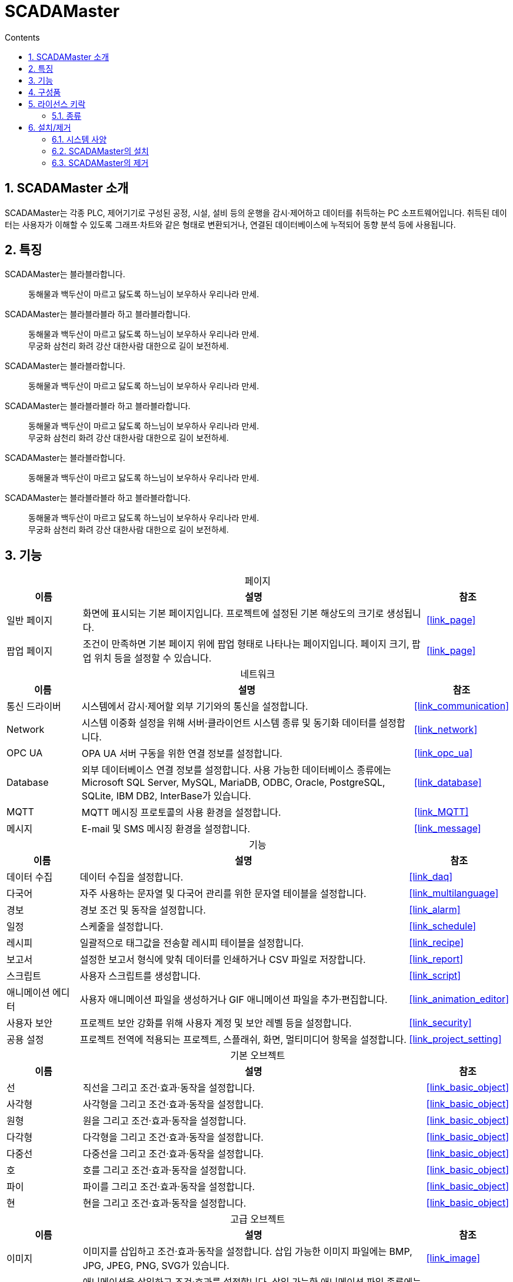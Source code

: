 :stylesheet: ./asset/asciidoctor_autonics.css
:doctype: book
:sectnums:
//넘버링 각 문서 시작에 써야 개별 문서 프리뷰에서 적용

:xrefstyle: full
:chapter-refsig:
:section-refsig:
:appendix-refsig:
//상호참조 넘버링, chapter, section, appendix 이름 설정, 커스텀 네이밍 아직 지원 안됨 (예정)

:hardbreaks:
//자동 줄바꿈 각 문서 시작에 써야 개별 문서 프리뷰에서 적용
:table-caption!:
:table-number!:
//테이블 타이틀 앞 글자 + 숫자 (Table 1.) 없애기
:experimental:
//실험 기능 확장

:example-caption!:
:example-number!:
//==== block 앞 글자(example) + 숫자 (1.) 없애기
:figure-caption!:
:stem: latexmath

//목차 설정
:toclevels: 5
:toc-title: Contents
:toc: left

//pdf 이미지 크기
:10: pdfwidth=10%, width=10%
:20: pdfwidth=20%, width=20%
:30: pdfwidth=30%, width=30%
:40: pdfwidth=40%, width=40%
:50: pdfwidth=50%, width=50%
:60: pdfwidth=60%, width=60%
:70: pdfwidth=70%, width=70%
:80: pdfwidth=80%, width=80%
:90: pdfwidth=90%, width=90%
:100: pdfwidth=100%, width=100%


//아이콘
:icon_width: width=20pt
:icon_pdfwidth: pdfwidth=10pt
:icon_dir: image:images

:연결: {icon_dir}\@연결.svg[{icon_width}, {icon_pdfwidth}]



= SCADAMaster

== SCADAMaster 소개

SCADAMaster는 각종 PLC, 제어기기로 구성된 공정, 시설, 설비 등의 운행을 감시·제어하고 데이터를 취득하는 PC 소프트웨어입니다. 취득된 데이터는 사용자가 이해할 수 있도록 그래프·차트와 같은 형태로 변환되거나, 연결된 데이터베이스에 누적되어 동향 분석 등에 사용됩니다.

== 특징

SCADAMaster는 블라블라합니다.::
동해물과 백두산이 마르고 닳도록 하느님이 보우하사 우리나라 만세. 

SCADAMaster는 블라블라블라 하고 블라블라합니다.::
동해물과 백두산이 마르고 닳도록 하느님이 보우하사 우리나라 만세. 
무궁화 삼천리 화려 강산 대한사람 대한으로 길이 보전하세.

SCADAMaster는 블라블라합니다.::
동해물과 백두산이 마르고 닳도록 하느님이 보우하사 우리나라 만세. 

SCADAMaster는 블라블라블라 하고 블라블라합니다.::
동해물과 백두산이 마르고 닳도록 하느님이 보우하사 우리나라 만세. 
무궁화 삼천리 화려 강산 대한사람 대한으로 길이 보전하세.

SCADAMaster는 블라블라합니다.::
동해물과 백두산이 마르고 닳도록 하느님이 보우하사 우리나라 만세. 

SCADAMaster는 블라블라블라 하고 블라블라합니다.::
동해물과 백두산이 마르고 닳도록 하느님이 보우하사 우리나라 만세. 
무궁화 삼천리 화려 강산 대한사람 대한으로 길이 보전하세.

<<<


== 기능

.페이지
[cols="18, 82, 20", options="header", frame=topbot]
|===
|이름  |설명           |참조
|일반 페이지  |화면에 표시되는 기본 페이지입니다. 프로젝트에 설정된 기본 해상도의 크기로 생성됩니다.|<<#link_page>>
|팝업 페이지 |조건이 만족하면 기본 페이지 위에 팝업 형태로 나타나는 페이지입니다. 페이지 크기, 팝업 위치 등을 설정할 수 있습니다.|<<#link_page>>
|===


.네트워크
[cols="18, 82, 20", options="header", frame=topbot]
|===
|이름           |설명           |참조
|통신 드라이버  |시스템에서 감시·제어할 외부 기기와의 통신을 설정합니다.|<<#link_communication>>
|Network        |시스템 이중화 설정을 위해 서버·클라이언트 시스템 종류 및 동기화 데이터를 설정합니다.|<<#link_network>>
|OPC UA         |OPA UA 서버 구동을 위한 연결 정보를 설정합니다.|<<#link_opc_ua>>
|Database       |외부 데이터베이스 연결 정보를 설정합니다. 사용 가능한 데이터베이스 종류에는 Microsoft SQL Server, MySQL, MariaDB, ODBC, Oracle, PostgreSQL, SQLite, IBM DB2, InterBase가 있습니다.  |<<#link_database>>
|MQTT           |MQTT 메시징 프로토콜의 사용 환경을 설정합니다. |<<#link_MQTT>>
|메시지   |E-mail 및 SMS 메시징 환경을 설정합니다.|<<#link_message>>
|===

.기능
[cols="18, 82, 20", options="header", frame=topbot]
|===
|이름               |설명           |참조
|데이터 수집        |데이터 수집을 설정합니다.|<<#link_daq>>
|다국어             |자주 사용하는 문자열 및 다국어 관리를 위한 문자열 테이블을 설정합니다.|<<#link_multilanguage>>
|경보               |경보 조건 및 동작을 설정합니다.|<<#link_alarm>>
|일정               |스케줄을 설정합니다.|<<#link_schedule>>
|레시피             |일괄적으로 태그값을 전송할 레시피 테이블을 설정합니다.|<<#link_recipe>>
|보고서             |설정한 보고서 형식에 맞춰 데이터를 인쇄하거나 CSV 파일로 저장합니다.|<<#link_report>>
|스크립트    |사용자 스크립트를 생성합니다.|<<#link_script>>
|애니메이션 에디터  |사용자 애니메이션 파일을 생성하거나 GIF 애니메이션 파일을 추가·편집합니다.|<<#link_animation_editor>>
|사용자 보안        |프로젝트 보안 강화를 위해 사용자 계정 및 보안 레벨 등을 설정합니다.|<<#link_security>>
|공용 설정        |프로젝트 전역에 적용되는 프로젝트, 스플래쉬, 화면, 멀티미디어 항목을 설정합니다.|<<#link_project_setting>>
|===


<<<



.((기본 오브젝트))
[cols="18, 82, 20", options="header", frame=topbot]
|===
|이름    |설명           |참조
|선      |직선을 그리고 조건·효과·동작을 설정합니다. |<<#link_basic_object>>
|사각형  |사각형을 그리고 조건·효과·동작을 설정합니다.|<<#link_basic_object>>
|원형    |원을 그리고 조건·효과·동작을 설정합니다.|<<#link_basic_object>>
|다각형  |다각형을 그리고 조건·효과·동작을 설정합니다.|<<#link_basic_object>>
|다중선  |다중선을 그리고 조건·효과·동작을 설정합니다.|<<#link_basic_object>>
|호      |호를 그리고 조건·효과·동작을 설정합니다.|<<#link_basic_object>>
|파이    |파이를 그리고 조건·효과·동작을 설정합니다.|<<#link_basic_object>>
|현      |현을 그리고 조건·효과·동작을 설정합니다.|<<#link_basic_object>>
|===

.((고급 오브젝트))
[cols="18, 82, 20", options="header", frame=topbot]
|===
|이름           |설명           |참조
|이미지         |이미지를 삽입하고 조건·효과·동작을 설정합니다. 삽입 가능한 이미지 파일에는 BMP, JPG, JPEG, PNG, SVG가 있습니다.|<<#link_image>>
|애니메이션     |애니메이션을 삽입하고 조건·효과를 설정합니다. 삽입 가능한 애니메이션 파일 종류에는 GIF, ANM(SCADAMaster 애니메이션 편집기로 생성)이 있습니다.|<<#link_animation>>
|디지털 태그    |디지털 태그값을 표시하는 오브젝트를 그리고 조건·효과·동작을 설정합니다.|<<#link_das>>
|아날로그 태그  |아날로그 태그값을 표시하는 오브젝트를 그리고 조건·효과·동작을 설정합니다.|<<#link_das>>
|문자열 태그    |문자열 태그값을 표시하는 오브젝트를 그리고 조건·효과·동작을 설정합니다.|<<#link_das>>
|스위치/램프    |스위치/램프를 그리고 조건·효과를 설정합니다.|<<#link_switch_lamp>>
|경보 목록      |시스템에서 발생한 경보를 표시하는 리스트를 그리고 조건·효과를 설정합니다.|<<#link_alarm_list>>
|트렌드         |태그값의 변화 추이를 보여주는 꺾은선 그래프를 그리고 조건·효과를 설정합니다.|<<#link_trend>>
|차트           |여러개의 태그값을 비교·분석할 수 있는 차트를 그리고 조건·효과를 설정합니다. 차트 종류에는 막대형·선형·분포형·원형·도넛형 차트가 있습니다. |<<#link_chart>>
|에디트 박스    |사용자가 값을 직접 입력할 수 있는 오브젝트를 그리고 조건·효과를 설정합니다.|<<#link_edit_box>>
|라디오 버튼    |그룹 박스 내 아이템 중 원하는 항목을 선택하는 오브젝트를 그리고 조건·효과를 설정합니다.|<<#link_radio_button>>
|체크 박스      |체크/비 체크 형태로 데이터를 관리하는 오브젝트를 그리고 조건·효과를 설정합니다.|<<#link_check_box>>
|콤보 박스      |아이템 리스트를 드롭하여 원하는 항목을 선택하는 오브젝트를 그리고 조건·효과를 설정합니다. |<<#link_combo_box>>
|날짜/시간      |날짜/시간을 표시하는 오브젝트를 그리고 조건·과를 설정합니다.|<<#link_date_time>>
|DAQ 테이블     |설정된 태그의 데이터의 변동 추이를 실시간으로 표시하는 표를 그리고 조건·효과를 설정합니다.|<<#link_daq_table>>
|데이터 테이블     |설정된 태그의 값을 쓰기/읽기 할 수 있는 표를 그리고 조건·효과를 설정합니다.|<<#link_data_table>>
|===


== 구성품
(((구성품)))
[horizontal]
SCADAMaster-DS:: 
- USB 메모리
- USB 라이선스 키락
- 키락 태그
- 사용자 매뉴얼
- USB 취급설명서
- Autonics 최종 사용자 소프트웨어 라이선스 약관

[horizontal]
SCADAMaster-RS:: 
- USB 라이선스 키락
- 키락 태그
- Autonics 최종 사용자 소프트웨어 라이선스 약관

<<<


== 라이선스 키락

SCADAMaster를 사용하려면 SCADAMaster 버전에 맞는 ((라이선스 키락))이 필요합니다. SCADAMaster를 실행하기 전 PC에 USB 형태의 라이선스 키락을 먼저 장착하십시오. 키락이 장착되지 않았거나 목적에 맞지 않은 키락이 장착되어 있을 경우, SCADAMaster는 데모 모드로 작동됩니다.

연결된 키락의 정보는 SCADAMaster의 menu:도움말[정보] 에서 확인할 수 있습니다.

=== 종류

.((SCADAMaster-DS)): 개발 소프트웨어
프로젝트 파일을 제작하는데 사용됩니다.
[cols="4, 5", width=50%, options="header",frame=topbot]
|===
|사용 가능 실 태그 수|모델명
|75|SCADAMaster-DS-075
|150|SCADAMaster-DS-150
|500|SCADAMaster-DS-500
|1,500|SCADAMaster-DS-1500
|3,000|SCADAMaster-DS-3000
|64,000|SCADAMaster-DS-FULL
|===


.((SCADAMaster-RS)): 실행 소프트웨어
프로젝트 파일을 실행하는데 사용됩니다.
[cols="4, 5", width=50%, options="header",frame=topbot]
|===
|사용 가능 실 태그 수|모델명
|75|SCADAMaster-RS-075
|150|SCADAMaster-RS-150
|500|SCADAMaster-RS-500
|1,500|SCADAMaster-RS-1500
|3,000|SCADAMaster-RS-3000
|64,000|SCADAMaster-RS-FULL
|===


<<<



== 설치/제거

=== 시스템 사양

SCADAMaster 사용에 필요한 운영체제와 컴퓨터 사양은 다음과 같습니다.

운영체제::
Windows 10, Windows Server 2019

컴퓨터 사양::
+
[cols="3, 5, 5", width=60%, options="header",frame=topbot]
|===
|항목       |최소 사양    |권장 사양
|CPU        |Dual Core    |Dual Core
|메모리     |4 GB         |≥ 8 GB 
|하드디스크 |10 GB        |≥ 8 GB 
|===
+
[IMPORTANT]
사용중인 그래픽 카드의 최신 드라이버 설치를 권장합니다.



=== SCADAMaster의 설치
SCADAMaster의 설치 파일은 패키지에 동봉된 USB 메모리에 저장되어 있으며, Autonics 홈페이지에서도 다운받을 수 있습니다. 

. SCADAMaster 설치 파일을 실행하십시오.
. 설치 언어를 선택하고 btn:[OK]를 클릭하십시오. 설치 언어에는 한글과 영어가 있습니다.
. Microsoft Visual C\++ 설치 대화창이 나타나면 동의함 에 체크하고 설치 를 클릭하십시오. PC에 Microsoft Visual C++이 설치되어 있으면 해당 과정은 생략되며, SCADAMaster 설치 마법사가 바로 실행됩니다.
. Microsoft Visual C++의 설치가 진행되는 동안 대기하십시오.
. Microsoft Visual C++의 설치가 완료되면 btn:[닫기]를 클릭하십시오. 그러면 SCADAMaster 설치 마법사가 시작됩니다.
. SCADAMaster 설치 마법사가 시작되면 btn:[다음>]을 클릭하여 설치를 진행하십시오.
. 사용권 계약을 확인하고 btn:[동의함]을 클릭하십시오.
. 설치 구성 요소를 선택하고 btn:[다음]을 클릭하십시오.
. 설치 위치를 선택하고 btn:[설치]를 클릭하십시오.
. SCADAMaster의 설치가 진행되는 동안 대기하십시오.
. 설치가 완료되면 PC를 재부팅하십시오.

[NOTE]
SCADAMaster 설치 전 <<_시스템_사양>>을 확인한 후 설치하십시오. 


=== SCADAMaster의 제거
SCADAMaster의 제거는 [Windows 제어판 > 앱 및 기능] 에서 할 수 있습니다.

. 설치된 앱 목록에서 SCADAMaster를 클릭하여 btn:[제거] 버튼을 클릭하십시오. SCADAMaster 제거 마법사가 나타납니다.
. 제거를 진행하려면 btn:[예]를 클릭하시고, 취소하려면 btn:[아니오]를 클릭하십시오.
. 제거가 완료되면 btn:[확인]을 클릭하여 SCADAMaster 제거를 마무리하십시오.


